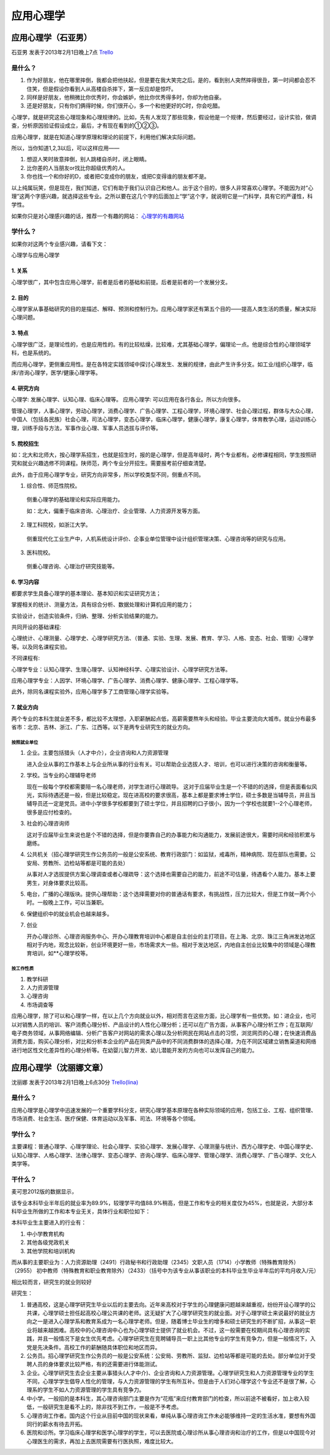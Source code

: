 应用心理学
===============

应用心理学（石亚男）
--------------------
石亚男 发表于2013年2月1日晚上7点 `Trello`_

.. _`Trello`: https://trello.com/card/sora/5073046e9ccf02412488bbcb/390

是什么？
~~~~~~~~~~
1. 作为好朋友，他在哪里摔倒，我都会把他扶起，但是要在我大笑完之后。是的，看到别人突然摔得很丑，第一时间都会忍不住笑，但是假设你看到人从高楼自杀摔下，第一反应却是惊吓。
2. 同样是好朋友，他稍微比你优秀时，你会嫉妒，他比你优秀得多时，你却为他自豪。
3. 还是好朋友，只有你们俩得时候，你们很开心，多一个和他更好的C时，你会吃醋。

心理学，就是研究这些心理现象和心理规律的。比如，先有人发现了那些现象，假设他是一个规律，然后要经过，设计实验，做调查，分析原因验证假设成立，最后，才有现在看到的①②③。

应用心理学，就是在知道心理学原理和理论的前提下，利用他们解决实际问题。

所以，当你知道1,2,3以后，可以这样应用——

1. 想逗人笑时故意摔倒，别人跳楼自杀时，闭上眼睛。
2. 比你差的人当朋友or找比你超级优秀的人。
3. 你也找一个和你好的D，或者把C变成你的朋友，或把C变得谁的朋友都不是。

以上纯属玩笑，但是现在，我们知道，它们有助于我们认识自己和他人。出于这个目的，很多人非常喜欢心理学。不能因为对“心理”这两个字感兴趣，就选择这些专业。之所以要在这几个字的后面加上“学”这个字，就说明它是一门科学，具有它的严谨性，科学性。

如果你只是对心理感兴趣的话，推荐一个有趣的网站： `心理学的有趣网站`_

.. _`心理学的有趣网站`: http://www.xinli001.com


学什么？
~~~~~~~~
如果你对这两个专业感兴趣，请看下文：

心理学与应用心理学

1. 关系
^^^^^^^^^^

心理学很广，其中包含应用心理学，前者是后者的基础和前提。后者是前者的一个发展分支。

2. 目的
^^^^^^^^^^

心理学家从事基础研究的目的是描述、解释、预测和控制行为。应用心理学家还有第五个目的——提高人类生活的质量，解决实际心理问题。

3. 特点
^^^^^^^^^

心理学很广泛，是理论性的，也是应用性的。有的比较枯燥，比较难，尤其基础心理学，偏理论一点。他是综合性的心理领域学科，也是系统的。

而应用心理学，更侧重应用性。是在各特定实践领域中探讨心理发生、发展的规律，由此产生许多分支。如工业/组织心理学，临床/咨询心理学，医学/健康心理学等。

4. 研究方向
^^^^^^^^^^^^^

心理学: 发展心理学、认知心理、临床心理等。
应用心理学: 可以应用在各行各业。所以方向很多。

管理心理学，人事心理学，劳动心理学，消费心理学、广告心理学、工程心理学，环境心理学、社会心理过程，群体与大众心理，中国人（包括各民族）社会心理，司法心理学，变态心理学，临床心理学，健康心理学，康复心理学，体育教学心理，运动训练心理，训练手段与方法，军事作业心理、军事人员选拔与评价等。

5. 院校招生
^^^^^^^^^^^^^

如：北大和北师大，按心理学系招生，也就是招生时，报的是心理学，但是高年级时，两个专业都有。必修课程相同，学生按照研究和就业兴趣选修不同课程。陕师范，两个专业分开招生。需要报考前仔细查清楚。

此外，由于应用心理学专业，研究方向非常多，所以学校类型不同，侧重点不同。

1. 综合性、师范性院校。

 侧重心理学的基础理论和实际应用能力。

 如：北大，偏重于临床咨询、心理治疗、企业管理、人力资源开发等方面。

2. 理工科院校，如浙江大学。

 侧重现代化工业生产中，人机系统设计评价、企事业单位管理中设计组织管理决策、心理咨询等的研究与应用。

3. 医科院校。

 侧重心理咨询、心理治疗研究技能等。

6. 学习内容
^^^^^^^^^^^^^^

都要求学生具备心理学的基本理论、基本知识和实证研究方法；

掌握相关的统计、测量方法，具有综合分析、数据处理和计算机应用的能力；

实验设计，创造实验条件，归纳、整理、分析实验结果的能力。

共同开设的基础课程:

心理统计、心理测量、心理学史、心理学研究方法、（普通、实验、生理、发展、教育、学习、人格、变态、社会、管理）心理学等。以及同名课程实验。

不同课程有: 

心理学专业：认知心理学、生理心理学、认知神经科学、心理实验设计、心理学研究方法等。

应用心理学专业：人因学、环境心理学、广告心理学、消费心理学、健康心理学、工程心理学等。

此外，除同名课程实验外，应用心理学多了工商管理心理学实验等。

7. 就业方向
^^^^^^^^^^^^^

两个专业的本科生就业差不多，都比较不太理想，入职薪酬起点低，高薪需要熬年头和经验。毕业主要流向大城市。就业分布最多省市：北京、吉林、浙江、广东、江西等。以下是两专业研究生的就业方向。

按照就业单位
##############

1. 企业。主要包括猎头（人才中介），企业咨询和人力资源管理

   进入企业从事的工作基本上与企业所从事的行业有关。可以帮助企业选拔人才、培训，也可以进行决策的咨询和衡量等。

2. 学校。当专业的心理辅导老师

   现在一般每个学校都需要陪一名心理老师，对学生进行心理疏导。 这对于应届毕业生是一个不错的的选择，但是表面看似风光，实际待遇还是一般，但是比较稳定。现在进高校的要求很高，基本上都是要求博士学位，硕士多数是当辅导员，并且当辅导员还一定是党员。进中小学很多学校都要到了硕士学位，并且招聘的口子很小，因为一个学校也就要1--2个心理老师，很多是应付检查的。

3. 社会的心理咨询师
   
   这对于应届毕业生来说也是个不错的选择，但是你要靠自己的办事能力和沟通能力，发展前途很大，需要时间和经验积累与磨练。

4. 公共机关（招心理学研究生作公务员的一般是公安系统、教育行政部门：如监狱，戒毒所，精神病院、现在部队也需要。公安局、劳教所、边检站等都是可能的去处）
   
   从事对人才选拔提供方案心理调查或者心理疏导：这个选择也需要自己的能力，前途不可估量，待遇看个人能力。基本上要男生，对身体要求比较高。

5. 电台，广播的心理版块。提供心理帮助：这个选择需要对你的普通话有要求，有挑战性，压力比较大，但是工作就一两个小时。一般晚上工作，可以当兼职。
6. 保健组织中的就业机会也越来越多。
7. 创业
   
   开办心理诊所、心理咨询服务中心、开办心理教育培训中心都是自主创业的主打项目。在上海、北京、珠江三角洲发达地区相对于内地，观念比较新，创业环境更好一些，市场需求大一些。相对于发达地区，内地自主创业比较集中的领域是心理教育培训，如**心理学校等。

按工作性质
############

1. 教学科研
2. 人力资源管理
3. 心理咨询
4. 市场调查等

       
应用心理学，除了可以和心理学一样，在以上几个方向就业以外，相对而言在这些方面，比心理学有一些优势。如：进企业，也可以对销售人员的培训、客户消费心理分析、产品设计的人性化心理分析；还可以在广告方面，从事客户心理分析工作；在互联网/电子商务领域，从事网络编辑、分析广告客户对网站的需求心理以及分析网民在网站点击的习惯，浏览网页的心理；在快速消费品消费方面，购买心理分析，对比和分析本企业的产品在同类产品中的不同消费群体的选择心理，为在不同区域建立销售渠道和网络进行地区性文化差异性的心理分析等。在幼婴儿智力开发、幼儿潜能开发的方向也可以发挥自己的能力。

应用心理学（沈丽娜文章）
-------------------------
沈丽娜 发表于2013年2月1日晚上6点30分 `Trello(lina)`_

.. _`Trello(lina)`: https://trello.com/card/lina/5073046e9ccf02412488bbcb/389

是什么？
~~~~~~~~

应用心理学是心理学中迅速发展的一个重要学科分支，研究心理学基本原理在各种实际领域的应用，包括工业、工程、组织管理、市场消费、社会生活、医疗保健、体育运动以及军事、司法、环境等各个领域。

学什么？
~~~~~~~~

主要课程：普通心理学、心理学理论、社会心理学、实验心理学、发展心理学、心理测量与统计、西方心理学史、中国心理学史、认知心理学、人格心理学、法律心理学、变态心理学、咨询心理学、临床心理学、管理心理学、消费心理学、广告心理学、文化人类学等。

干什么？
~~~~~~~~

麦可思2012版的数据显示，

该专业本科毕业半年后的就业率为89.9%，较理学平均值88.9%稍高，但是工作和专业的相关度仅为45%，也就是说，大部分本科毕业生所做的工作和本专业无关，具体行业和职位如下：

本科毕业生主要进入的行业有：

1. 中小学教育机构   
2. 其他各级党政机关  
3. 其他学院和培训机构

而从事的主要职业为：人力资源助理（2491）行政秘书和行政助理（2345）文职人员（1714）小学教师（特殊教育除外）（2955） 初中教师（特殊教育和职业教育除外）（2433）（括号中为该专业从事该职业的本科毕业生毕业半年后的平均月收入/元）    

相比较而言，研究生的就业则较好

研究生：

1. 普通高校，这是心理学研究生毕业以后的主要去向。近年来高校对于学生的心理健康问题越来越重视，纷纷开设心理学的公共课，心理学硕士担任起高校心理公共课的老师。这无疑扩大了心理学研究生的就业面。对于心理学硕士来说最好的就业方向之一是进入心理学系和教育系成为一名心理学老师。但是，随着博士毕业生的增多和硕士研究生的不断扩招，从事这一职业将越来越困难。高校中的心理咨询中心也为心理学硕士提供了就业机会。不过，这一般需要在校期间具有心理咨询的实践，并且一般情况下是女生优先考虑。心理学研究生在竞聘辅导员一职上比其他专业的学生有竞争力，但是一般情况下，入党是先决条件。高校工作的薪酬随具体职位和地区而异。

2. 公务员。招心理学研究生作公务员的一般是公安系统：公安局、劳教所、监狱、边检站等都是可能的去处。部分单位对于受聘人员的身体要求比较严格，有的还需要进行体能测试。

3. 企业。心理学研究生去企业主要从事猎头(人才中介)、企业咨询和人力资源管理。心理学研究生和人力资源管理专业的学生不同，心理学学生倡导人性化的管理，与人力资源管理的学生有所互补。但是由于人们对心理学这个专业还不是很了解，心理系的学生不如人力资源管理的学生具有竞争力。

4. 中小学。一般招的是本科生，其心理咨询部门主要是作为“花瓶”来应付教育部门的检查，所以前途不被看好，加上收入较低，一般研究生是看不上的，除非找不到工作，一般是不予考虑。

5. 心理咨询工作者。国内这个行业从目前中国的现状来看，单纯从事心理咨询工作未必能够维持一定的生活水准，要想有外国同行的薪水有待去开拓。

6. 医院和诊所。学习临床心理学和医学心理学的学生，可以去医院或心理诊所从事心理咨询和治疗的工作，但是以中国现今对心理医生的需求，再加上去医院需要有行医执照，难度比较大。

